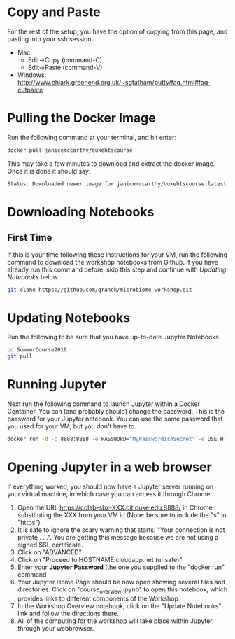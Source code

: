 * Copy and Paste
For the rest of the setup, you have the option of copying from this page, and pasting into your ssh session.
   - Mac:
     - Edit->Copy (command-C)
     - Edit->Paste (command-V)
   - Windows: http://www.chiark.greenend.org.uk/~sgtatham/putty/faq.html#faq-cutpaste
* Pulling the Docker Image
Run the following command at your terminal, and hit enter:

  #+begin_src sh
docker pull janicemccarthy/dukehtscourse
  #+end_src

   This may take a few minutes to download and extract the docker image.  Once it is done it should say:
  #+begin_src sh
Status: Downloaded newer image for janicemccarthy/dukehtscourse:latest
  #+end_src
* Downloading Notebooks
** First Time
   If this is your time following these instructions for your VM, run the following command to download the workshop notebooks from Github.  If you have already run this command before, skip this step and continue with [[Updating Notebooks]] below
  #+begin_src sh
   git clone https://github.com/granek/microbiome_workshop.git
  #+end_src
* Updating Notebooks
  Run the following to be sure that you have up-to-date Jupyter Notebooks
  #+begin_src sh
cd SummerCourse2016
git pull
  #+end_src
* Running Jupyter
   Next run the following command to launch Jupyter within a Docker Container.  You can (and probably should) change the password. This is the password for your Jupyter notebook.  You can use the same password that you used for your VM, but you don't have to.
  #+begin_src sh
docker run -d -p 8888:8888 -e PASSWORD="MyPasswordIsASecret" -e USE_HTTPS=yes --name jupyter1 -v $HOME/SummerCourse2016:/home/jovyan/work janicemccarthy/dukehtscourse start-notebook.sh
  #+end_src

# docker run -d -p 8888:8888 -e PASSWORD="MyPasswordIsASecret" -e USE_HTTPS=yes --name jupyter1 -v $HOME/SummerCourse2016:/home/jovyan/work jupyter/r-notebook start-notebook.sh

* Opening Jupyter in a web browser
If everything worked, you should now have a Jupyter server running on your virtual machine, in which case you can access it through Chrome:
1. Open the URL https://colab-sbx-XXX.oit.duke.edu:8888/ in Chrome, substituting the XXX from your VM id (Note: be sure to include the "s" in "https").
2. It is safe to ignore the scary warning that starts: "Your connection is not private . . .". You are getting this message because we are not using a signed SSL certificate.
3. Click on "ADVANCED"
4. Click on "Proceed to HOSTNAME.cloudapp.net (unsafe)"
5. Enter your *Jupyter Password* (the one you supplied to the "docker run" command
6. Your Jupyter Home Page should be now open showing several files and directories.  Click on "course_overview.ipynb" to open this notebook, which provides links to different components of the Workshop
7. In the Workshop Overview notebook, click on the "Update Notebooks" link and follow the directions there.
8. All of the computing for the workshop will take place within Jupyter, through your webbrowser.


